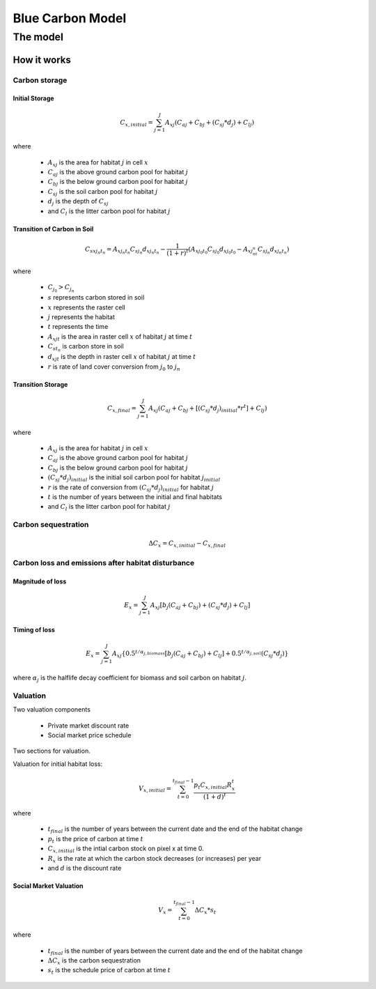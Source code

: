 .. _blue-carbon:

*****************
Blue Carbon Model
*****************

The model
=========

How it works
------------

Carbon storage
^^^^^^^^^^^^^^

Initial Storage
"""""""""""""""
.. math:: C_{x, initial} = { {\sum^{J}_{j=1}} {A_{xj}(C_{aj} + C_{bj} + (C_{sj}*d_j) + C_{lj})} }

where

 * :math:`A_{xj}` is the area for habitat :math:`j` in cell :math:`x`
 * :math:`C_{aj}` is the above ground carbon pool for habitat :math:`j`
 * :math:`C_{bj}` is the below ground carbon pool for habitat :math:`j`
 * :math:`C_{sj}` is the soil carbon pool for habitat :math:`j`
 * :math:`d_j` is the depth of :math:`C_{sj}`
 * and :math:`C_l` is the litter carbon pool for habitat :math:`j`

Transition of Carbon in Soil
""""""""""""""""""""""""""""

.. math:: C_{s x j_n t_n} = A_{x j_n t_n} C_{s j_n}d_{x j_n t_n} - \frac{1}{(1 + r)^t} (A_{xj_0t_0}C_{sj_0}d_{x j_0  t_0} - A_{xj_nt_n}C_{sj_n}d_{x j_n t_n})

where

 * :math:`C_{j_0} > C_{j_n}`
 * :math:`s` represents carbon stored in soil
 * :math:`x` represents the raster cell
 * :math:`j` represents the habitat
 * :math:`t` represents the time
 * :math:`A_{xjt}` is the area in raster cell :math:`x` of habitat :math:`j` at time :math:`t`
 * :math:`C_{st_n}` is carbon store in soil
 * :math:`d_{xjt}` is the depth in raster cell :math:`x` of habitat :math:`j` at time :math:`t`
 * :math:`r` is rate of land cover conversion from :math:`j_0` to :math:`j_n`

Transition Storage
""""""""""""""""""
.. math:: C_{x, final} = { {\sum^{J}_{j=1}} {A_{xj}(C_{aj} + C_{bj} + [(C_{sj}*d_j)_{initial} * r^t] + C_{lj})} }

where

 * :math:`A_{xj}` is the area for habitat :math:`j` in cell :math:`x`
 * :math:`C_{aj}` is the above ground carbon pool for habitat :math:`j`
 * :math:`C_{bj}` is the below ground carbon pool for habitat :math:`j`
 * :math:`(C_{sj}*d_j)_{initial}` is the initial soil carbon pool for habitat :math:`j_{initial}`
 * :math:`r` is the rate of conversion from :math:`(C_{sj}*d_j)_{initial}` for habitat :math:`j`
 * :math:`t` is the number of years between the initial and final habitats
 * and :math:`C_l` is the litter carbon pool for habitat :math:`j`

Carbon sequestration
^^^^^^^^^^^^^^^^^^^^

.. math:: \Delta C_{x} = C_{x, initial} - C_{x, final}

Carbon loss and emissions after habitat disturbance
^^^^^^^^^^^^^^^^^^^^^^^^^^^^^^^^^^^^^^^^^^^^^^^^^^^

Magnitude of loss
"""""""""""""""""

.. math:: E_x = { {\sum^{J}_{j=1}} A_{xj}[b_j(C_{aj} + C_{bj})+(C_{sj}*d_j)+C_{lj}]}

Timing of loss
""""""""""""""

.. math:: E_x = \sum^{J}_{j=1} A_{xj}\{0.5^{t/\alpha_{j, biomass}} [b_j(C_{aj} + C_{bj}) + C_{lj}]+0.5^{t/\alpha_{j, soil}}(C_{sj}*d_j)\}

where :math:`\alpha_j` is the halflife decay coefficient for biomass and soil carbon on habitat :math:`j`.

Valuation
^^^^^^^^^

Two valuation components

 * Private market discount rate
 * Social market price schedule

Two sections for valuation.

Valuation for initial habitat loss:

.. math:: V_{x, initial} = \sum_{t=0}^{t_{final}-1} \frac{p_t C_{x,initial} R_x^t }{(1+d)^t}

where 

 * :math:`t_{final}` is the number of years between the current date and the end of the habitat change
 * :math:`p_t` is the price of carbon at time :math:`t`
 * :math:`C_{x,initial}` is the intial carbon stock on pixel x at time 0.
 * :math:`R_x` is the rate at which the carbon stock decreases (or increases) per year
 * and :math:`d` is the discount rate


Social Market Valuation
"""""""""""""""""""""""

.. math:: V_x = \sum_{t=0}^{t_{final}-1} \Delta C_{x} * s_t

where

 * :math:`t_{final}` is the number of years between the current date and the end of the habitat change
 * :math:`\Delta C_{x}` is the carbon sequestration
 * :math:`s_t` is the schedule price of carbon at time :math:`t`
